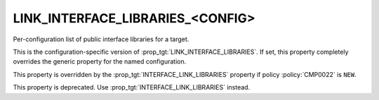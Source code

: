 LINK_INTERFACE_LIBRARIES_<CONFIG>
---------------------------------

Per-configuration list of public interface libraries for a target.

This is the configuration-specific version of
:prop_tgt:`LINK_INTERFACE_LIBRARIES`.  If set, this property completely
overrides the generic property for the named configuration.

This property is overridden by the :prop_tgt:`INTERFACE_LINK_LIBRARIES`
property if policy :policy:`CMP0022` is ``NEW``.

This property is deprecated.  Use :prop_tgt:`INTERFACE_LINK_LIBRARIES`
instead.
